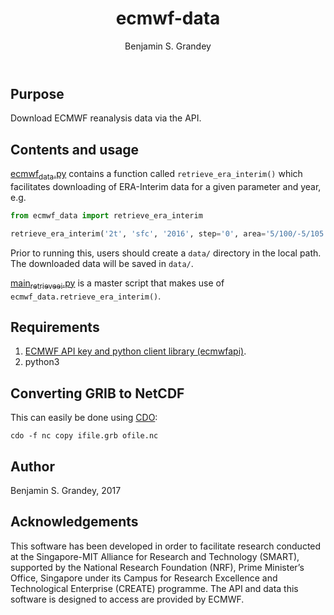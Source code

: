 #+TITLE: ecmwf-data
#+AUTHOR: Benjamin S. Grandey

** Purpose
Download ECMWF reanalysis data via the API.

** Contents and usage
[[https://github.com/grandey/ecmwf-data/blob/master/ecmwf_data.py][ecmwf_data.py]] contains a function called =retrieve_era_interim()= which facilitates downloading of ERA-Interim data for a given parameter and year, e.g.

#+BEGIN_SRC python
from ecmwf_data import retrieve_era_interim

retrieve_era_interim('2t', 'sfc', '2016', step='0', area='5/100/-5/105')
#+END_SRC

Prior to running this, users should create a =data/= directory in the local path. The downloaded data will be saved in =data/=.

[[https://github.com/grandey/ecmwf-data/blob/master/main_retrieve_ei.py][main_retrieve_ei.py]] is a master script that makes use of =ecmwf_data.retrieve_era_interim()=.

** Requirements
1. [[https://software.ecmwf.int/wiki/display/WEBAPI/Access%2BECMWF%2BPublic%2BDatasets][ECMWF API key and python client library (ecmwfapi)]].
1. python3

** Converting GRIB to NetCDF
This can easily be done using [[https://code.mpimet.mpg.de/projects/cdo][CDO]]:

#+BEGIN_SRC
cdo -f nc copy ifile.grb ofile.nc
#+END_SRC

** Author
Benjamin S. Grandey, 2017

** Acknowledgements
This software has been developed in order to facilitate research conducted at the Singapore-MIT Alliance for Research and Technology (SMART), supported by the National Research Foundation (NRF), Prime Minister’s Office, Singapore under its Campus for Research Excellence and Technological Enterprise (CREATE) programme. The API and data this software is designed to access are provided by ECMWF.
